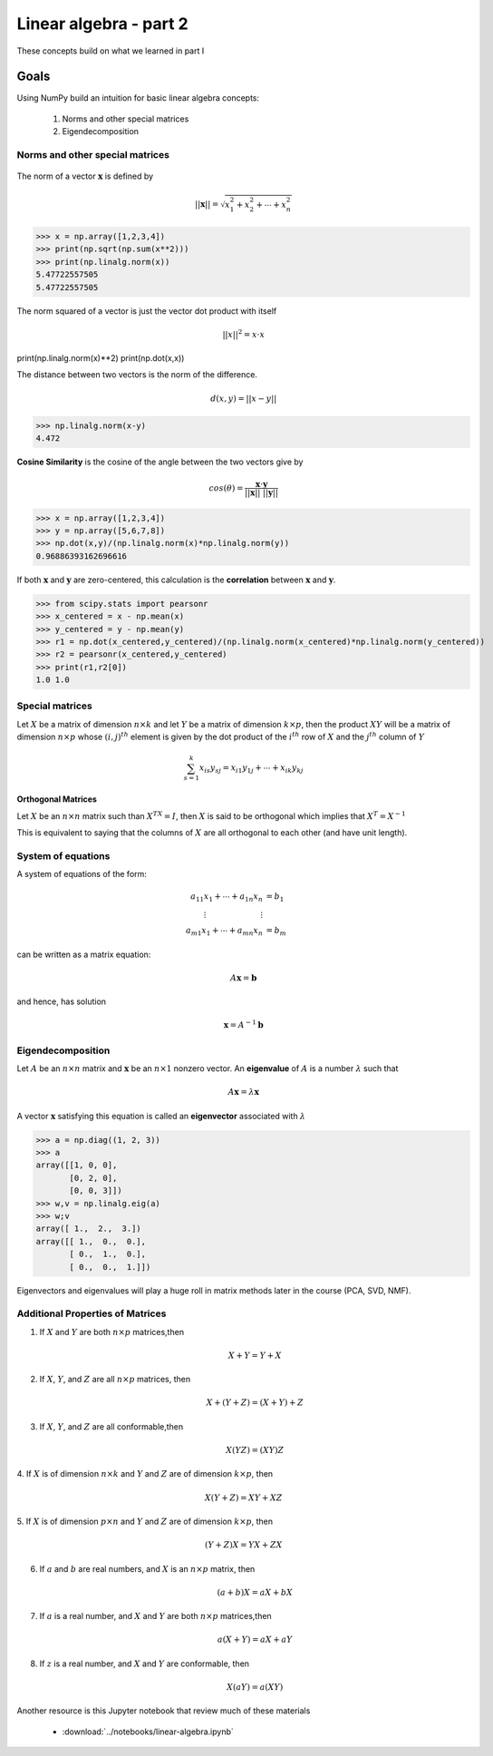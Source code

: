 .. linear algebra, linear regression
   

Linear algebra - part 2
=======================================

These concepts build on what we learned in part I

Goals
^^^^^^^^^

Using NumPy build an intuition for basic linear algebra concepts:

  1. Norms and other special matrices
  2. Eigendecomposition

Norms and other special matrices
---------------------------------

.. figure:: vector.png
   :scale: 75%
   :align: center
   :alt: vector
   :figclass: align-center


The norm of a vector :math:`\mathbf{x}` is defined by

.. math::
   ||\mathbf{x}|| = \sqrt{x_1^2 + x_2^2 + \cdots + x_n^2}

>>> x = np.array([1,2,3,4])   
>>> print(np.sqrt(np.sum(x**2)))
>>> print(np.linalg.norm(x))
5.47722557505
5.47722557505

The norm squared of a vector is just the vector dot product with itself

.. math::

   ||x||^2 = x \cdot x

print(np.linalg.norm(x)**2)
print(np.dot(x,x))

The distance between two vectors is the norm of the difference.

.. math::

   d(x,y) = ||x-y||

>>> np.linalg.norm(x-y)
4.472

**Cosine Similarity** is the cosine of the angle between the two vectors give by

.. math::

   cos(\theta) = \frac{\mathbf{x} \cdot \mathbf{y}}{||\mathbf{x}|| \text{ } ||\mathbf{y}||}

>>> x = np.array([1,2,3,4])
>>> y = np.array([5,6,7,8])
>>> np.dot(x,y)/(np.linalg.norm(x)*np.linalg.norm(y))
0.96886393162696616

If both :math:`\mathbf{x}` and :math:`\mathbf{y}` are zero-centered, this calculation is the **correlation** between :math:`\mathbf{x}` and :math:`\mathbf{y}`.

>>> from scipy.stats import pearsonr
>>> x_centered = x - np.mean(x)
>>> y_centered = y - np.mean(y)
>>> r1 = np.dot(x_centered,y_centered)/(np.linalg.norm(x_centered)*np.linalg.norm(y_centered))
>>> r2 = pearsonr(x_centered,y_centered)
>>> print(r1,r2[0])
1.0 1.0

Special matrices
--------------------

Let :math:`X` be a matrix of dimension :math:`n \times k` and let :math:`Y` be a matrix
of dimension :math:`k \times p`, then the product :math:`XY` will be a matrix of
dimension :math:`n \times p` whose :math:`(i,j)^{th}` element is given by the dot
product of the :math:`i^{th}` row of :math:`X` and the :math:`j^{th}` column of :math:`Y`

.. math::
   \sum_{s=1}^k x_{is}y_{sj} = x_{i1}y_{1j} + \cdots + x_{ik}y_{kj}

**Orthogonal Matrices**

Let :math:`X` be an :math:`n \times n` matrix such than :math:`X^TX = I`, then :math:`X` is said to be orthogonal which implies that :math:`X^T=X^{-1}`

This is equivalent to saying that the columns of :math:`X` are all orthogonal to each other (and have unit length).

System of equations
---------------------

A system of equations of the form:

.. math::
   \begin{align*}
   a_{11}x_1 + \cdots + a_{1n}x_n &= b_1 \\
   \vdots \hspace{1in} \vdots \\
   a_{m1}x_1 + \cdots + a_{mn}x_n &= b_m
   \end{align*}

can be written as a matrix equation:

.. math::
   A\mathbf{x} = \mathbf{b}

and hence, has solution

.. math::
   \mathbf{x} = A^{-1}\mathbf{b}


Eigendecomposition
------------------------

Let :math:`A` be an :math:`n \times n` matrix and :math:`\mathbf{x}` be an :math:`n \times 1` nonzero vector. An **eigenvalue** of :math:`A` is a number :math:`\lambda` such that

.. math::

   A \boldsymbol{x} = \lambda \boldsymbol{x}


A vector :math:`\mathbf{x}` satisfying this equation is called an **eigenvector** associated with :math:`\lambda`


>>> a = np.diag((1, 2, 3))
>>> a
array([[1, 0, 0],
       [0, 2, 0],
       [0, 0, 3]])
>>> w,v = np.linalg.eig(a)
>>> w;v
array([ 1.,  2.,  3.])
array([[ 1.,  0.,  0.],
       [ 0.,  1.,  0.],
       [ 0.,  0.,  1.]])

Eigenvectors and eigenvalues will play a huge roll in matrix methods later in the course (PCA, SVD, NMF).

       
Additional Properties of Matrices
------------------------------------

1. If :math:`X` and :math:`Y` are both :math:`n \times p` matrices,then

   .. math::
      X+Y = Y+X

2. If :math:`X`, :math:`Y`, and :math:`Z` are all :math:`n \times p` matrices, then

   .. math::
      X+(Y+Z) = (X+Y)+Z
   
3. If :math:`X`, :math:`Y`, and :math:`Z` are all conformable,then

   .. math::
      X(YZ) = (XY)Z
   
4. If :math:`X` is of dimension :math:`n \times k` and :math:`Y` and
:math:`Z` are of dimension :math:`k \times p`, then

   .. math::
      X(Y+Z) = XY + XZ

5. If :math:`X` is of dimension :math:`p \times n` and :math:`Y` and
:math:`Z` are of dimension :math:`k \times p`, then

   .. math::
      (Y+Z)X = YX + ZX
   
6. If :math:`a` and :math:`b` are real numbers, and :math:`X` is an :math:`n \times p` matrix, then

   .. math::
      (a+b)X = aX+bX
   
7. If :math:`a` is a real number, and :math:`X` and :math:`Y` are both :math:`n \times p` matrices,then

   .. math::
      a(X+Y) = aX+aY
   
8. If :math:`z` is a real number, and :math:`X` and :math:`Y` are conformable, then

   .. math::
      X(aY) = a(XY)

Another resource is this Jupyter notebook that review much of these materials

   * :download:`../notebooks/linear-algebra.ipynb`
  
